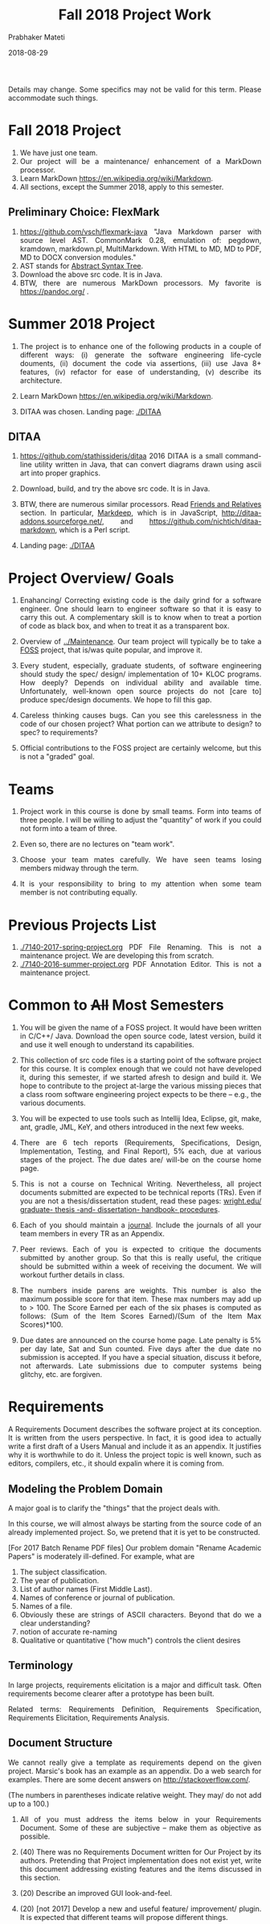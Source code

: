 # -*- mode: org -*-
# -*- org-export-html-postamble:t; -*-
#+STARTUP:showeverything
#+DATE: 2018-08-29
#+TITLE: Fall 2018 Project Work
#+AUTHOR: Prabhaker Mateti
#+HTML_LINK_HOME: ./index.html
#+HTML_LINK_UP: ./
#+HTML_HEAD: <style> P, li {text-align: justify} code {color: brown;} @media screen {BODY {margin: 10%} }</style>
#+BIND: org-html-preamble-format (("en" "<a href=\"../../Top/\">CS 7140</a>"))
#+BIND: org-html-postamble-format (("en" "<hr size=1>Copyright &copy; 2018 &bull; <a href=\"http://www.wright.edu/~pmateti\">www.wright.edu/~pmateti</a> &bull; %d"))
#+STARTUP:showeverything
#+OPTIONS: toc:1


Details may change.  Some specifics may not be valid for this term.
Please accommodate such things.

* Fall 2018 Project

1. We have just one team.
1. Our project will be a maintenance/ enhancement of a MarkDown processor.
1. Learn MarkDown https://en.wikipedia.org/wiki/Markdown.
1. All sections, except the Summer 2018, apply to this semester.

** Preliminary Choice: FlexMark

1. https://github.com/vsch/flexmark-java "Java Markdown parser with
   source level AST. CommonMark 0.28, emulation of: pegdown, kramdown,
   markdown.pl, MultiMarkdown. With HTML to MD, MD to PDF, MD to DOCX
   conversion modules."
1. AST stands for [[../Languages/Grammars/ast-notes.org][Abstract Syntax Tree]].
1. Download the above src code.  It is in Java.
1. BTW, there are numerous MarkDown processors.  My favorite is
   https://pandoc.org/ .

* Summer 2018 Project

1. The project is to enhance one of the following products in a couple
   of different ways: (i) generate the software engineering life-cycle
   douments, (ii) document the code via assertions, (iii) use Java 8+
   features, (iv) refactor for ease of understanding, (v) describe its
   architecture.

1. Learn MarkDown https://en.wikipedia.org/wiki/Markdown.

1. DITAA was chosen.  Landing page: [[./DITAA]]


** DITAA

1. https://github.com/stathissideris/ditaa 2016 DITAA is a small
   command-line utility written in Java, that can convert diagrams
   drawn using ascii art into proper graphics.

1. Download, build, and try the above src code.  It is in Java.

1. BTW, there are numerous similar processors.  Read [[https://github.com/stathissideris/ditaa#friends-and-relatives][Friends and
   Relatives]] section.  In particular, [[https://casual-effects.com/markdeep/][Markdeep]], which is in
   JavaScript, http://ditaa-addons.sourceforge.net/, and
   https://github.com/nichtich/ditaa-markdown, which is a Perl script.

1. Landing page: [[./DITAA]]

* Project Overview/ Goals


 1. Enahancing/ Correcting existing code is the daily grind for a
    software engineer. One should learn to engineer software so that
    it is easy to carry this out.  A complementary skill is to know
    when to treat a portion of code as black box, and when to treat it
    as a transparent box.

 1. Overview of [[../Maintenance]].  Our team project will typically
    be to take a [[https://en.wikipedia.org/wiki/Free_and_open-source_software][FOSS]] project, that is/was quite popular, and improve
    it.

 1. Every student, especially, graduate students, of software
    engineering should study the spec/ design/ implementation of 10+
    KLOC programs.  How deeply? Depends on individual ability and
    available time.  Unfortunately, well-known open source projects do
    not [care to] produce spec/design documents.  We hope to fill this
    gap.

 1. Careless thinking causes bugs. Can you see this carelessness in the
    code of our chosen project?  What portion can we attribute to
    design? to spec? to requirements?

 1. Official contributions to the FOSS project are certainly welcome,
    but this is not a "graded" goal.


* Teams


1. Project work in this course is done by small teams.  Form
   into teams of three people.  I will be willing to adjust the
   "quantity" of work if you could not form into a team of three.

1. Even so, there are no lectures on "team work".

1. Choose your team mates carefully.  We have seen teams losing
   members midway through the term.

1. It is your responsibility to bring to my attention when some team
   member is not contributing equally.


* Previous Projects List

1. [[./7140-2017-spring-project.org]] PDF File Renaming.  This is not a
   maintenance project.  We are developing this from scratch.
1. [[./7140-2016-summer-project.org]] PDF Annotation Editor.   This is not a
   maintenance project.


* Common to +All+ Most Semesters

1. You will be given the name of a FOSS project. It would have been
   written in C/C++/ Java.  Download the open source code, latest
   version, build it and use it well enough to understand its
   capabilities.

1. This collection of src code files is a starting point of the
   software project for this course.  It is complex enough that we
   could not have developed it, during this semester, if we started
   afresh to design and build it.  We hope to contribute to the
   project at-large the various missing pieces that a class room
   software engineering project expects to be there -- e.g., the
   various documents.

1. You will be expected to use tools such as Intellij Idea, Eclipse,
   git, make, ant, gradle, JML, KeY, and others introduced in the next
   few weeks.

1. There are 6 tech reports (Requirements, Specifications, Design,
   Implementation, Testing, and Final Report), 5% each, due at various
   stages of the project.  The due dates are/ will-be on the course
   home page.

1. This is not a course on Technical Writing.  Nevertheless, all
   project documents submitted are expected to be technical reports
   (TRs).  Even if you are not a thesis/dissertation student, read
   these pages: [[http://www.wright.edu/graduate-school/graduate-thesis-and-dissertation-handbook-procedures][wright.edu/ graduate- thesis -and- dissertation-
   handbook- procedures]].

1. Each of you should maintain a [[http://www.wikihow.com/Make-a-Daily-Journal][journal]].  Include the journals of all
   your team members in every TR as an Appendix.

1. Peer reviews.  Each of you is expected to critique the documents
   submitted by another group.  So that this is really useful, the
   critique should be submitted within a week of receiving the
   document.  We will workout further details in class.

1. The numbers inside parens are weights.  This number is also the
   maximum possible score for that item.  These max numbers may add up
   to > 100.  The Score Earned per each of the six phases is
   computed as follows: (Sum of the Item Scores Earned)/(Sum of the
   Item Max Scores)*100.

1. Due dates are announced on the course home page.  Late penalty is
   5% per day late, Sat and Sun counted.  Five days after the due date
   no submission is accepted.  If you have a special situation,
   discuss it before, not afterwards.  Late submissions due to
   computer systems being glitchy, etc. are forgiven.

* Requirements

A Requirements Document describes the software project at its
conception.  It is written from the users perspective.  In fact, it is
good idea to actually write a first draft of a Users Manual and
include it as an appendix.  It justifies why it is worthwhile to do
it.  Unless the project topic is well known, such as editors,
compilers, etc., it should expalin where it is coming from.

** Modeling the Problem Domain

A major goal is to clarify the "things" that the project deals with.

In this course, we will almost always be starting from the
source code of an already implemented project.  So, we pretend that it
is yet to be constructed.

[For 2017 Batch Rename PDF files] Our problem domain "Rename Academic
Papers" is moderately ill-defined.  For example, what are

   1. The subject classification.
   2. The year of publication.
   3. List of author names (First Middle Last).
   4. Names of conference or journal of publication.
   5. Names of a file.
   5. Obviously these are strings of ASCII characters.  Beyond that do
      we a clear understanding?
   1. notion of accurate re-naming
   1. Qualitative or quantitative ("how much") controls the client
      desires
      

** Terminology

In large projects, requirements elicitation is a major and difficult
task.  Often requirements become clearer after a prototype has been
built.

Related terms: Requirements Definition, Requirements Specification,
Requirements Elicitation, Requirements Analysis.

** Document Structure

We cannot really give a template as requirements depend on the given
project.  Marsic's book has an example as an appendix.  Do a web
search for examples.  There are some decent answers on
http://stackoverflow.com/.

(The numbers in parentheses indicate relative weight.  They may/ do
not add up to a 100.)


1. All of you must address the items below in your Requirements
   Document.  Some of these are subjective -- make them as objective
   as possible.

2. (40) There was no Requirements Document written for Our Project by
   its authors.  Pretending that Project implementation does not exist
   yet, write this document addressing existing features and the items
   discussed in this section.

6. (20) Describe an improved GUI look-and-feel.

7. (20) [not 2017] Develop a new and useful feature/ improvement/ plugin.  It is
   expected that different teams will propose different things.

8. (20) Describe code maintainablity expectations.
9. (20) Describe the expectations of "By the end of Testing Phase"
   (see Testing section).

10. (20) Of course, our project is already designed and built.  A
     goal that is imposed on you is 5% code reduction.  If this is not
     doable, it is your responsibility to convince me and your peer reviewers.

11. (30) Journals of your team members.
12. (10) Tech Report (TR) style.
13. (15) Separate critiques by your team members of the Requirements
    documents submitted by another group.


* Specifications


  1.  (50) There was no Specifications Document written for Our Project by
    its authors.  Pretending that Project implementation does not
    exist yet, write this document addressing existing features and
    the items listed in Requirements.
  1.  (20) Acceptance/Conformance tests are part of a Spec.
  1.  (20) Rigor and mathematical logic.
  1. (10) Suppose our project is an Editor.  Every modern text editor
    has buffers, cursors, view-windows, cut-paste-containers, kbd +
    mouse input methods, undo/redo, ... What are the essential pieces
    to Our Project this term?  Did this doc describe their spec? What
    are the essential pieces to Our Project this term?
  1.  (20) Quality of the spec of 5% code reduction.  Objectively
    stated? Subjective? Can it be verified through some tools?
  1.  (30) Journals of your team members.
  1. (10) Tech Report (TR) style.
  1. (15) Separate critiques by your team members of the
    Specs documents submitted by another group.


* Design


  1.  (20) There was no Design Document written for Our Project by its
    authors.  You are extracting &quot;the&quot; design of Project from
    its existing implementation in Java in the absence of Req, Spec,
    and Design documents by Project 's authors. 

  1. It is not enough that you feel you understood the design of the
    core of Project well enough.  You need to articulate it in the
    submitted doc. 

  1. (20) Having used Our Project for a week or so, a fellow
    developer is now interested in understanding how it is
    designed. (S)he already finished reading your Req and Specs, and
    is now reading your Design Doc.  Suppose our project is an Editor.
    Assume that (s)he also knows about how editors are typically
    designed: buffers, cursors, etc. How well does reading your
    document help?  Similarly, assume that (s)he is generally familiar
    with the class of programs that Our Projects belongs.  How well
    does your doc cater to this need?

  1. (10) The design of Your "Plugin".  This is new and yours. So
    more detail and precision, compared to other sections of this doc,
    is expected.  Carefully chosen pseudo code, diagrams, etc. are
    expected.  The meaning of "plugin" is now well-known; e.g., as in
    Eclipse or IntelliJ plugins.

  1. (10) Redesign the GUI so it is more familiar/ better.

  1. (05) Is the goal of 5% code reduction being attempted
    through re-design or re-coding? Is it described well-enough?  

  1. (05) Do a code review of the existing code.  Report on redesign
    and re-coding for maintainability.  Keeping Project's Java code
    up-to-date with the latest Java belongs in your Implementation
    report. 

  1.  (20) Design by Contract should/must be practiced in this
    doc. This is not just a question of math logic formalism.  It is
    about complete, and precise (-enough) descriptions, perhaps in
    English.  Include (strong enough) class invariants.  E.g., what
    properties do the views maintained by Project have? Such as: a view
    displays a portion of the content of a buffer; the &quot;dot&quot;
    cursor is within the view; the buffer is the (modified) content of
    a (an existing) file.

  1.  (30) Journals of your team members.
  1. (10) Tech Report (TR) style.

  1. How are the various pieces of design 
    (sections in this document) relate to previous documents? 

  1. Even in the presence of all kinds of diagrams, pseudo code of
    core methods must be present in a design doc.  Choosing an
    almost-Java notation defeats the purpose, even though we cannot
    give a general rule about how high its level should be. 
  1. (15) Separate critiques by your team members of the
    Design documents submitted by another group.


* Implementation


  1. There was no Implementation Report written for  Project  
    by its authors, apart from the bug reports in forums and email
    lists.

  1.  (20) Describe Project implementation not only as it exists, but
    also including the code modifications that you have made so that
    it is now more compliant with the latest Java, more maintainable,
    and reduced in size.  Describe also the implementation of Your
    Plugin.  You are welcome to use tools such as Doxygen.

  1.  (20) Include in your turnin a tar-ball of all source code.
    It should build cleanly.  Do the equivalent of "make clean"
    and then include an "ls -lR" style listing of files.  It
    should include a How To Build section.  Include size details
    of the system built.

  1. (30) The implementation of Your Plugin: This is new and yours.
    Include details beyond what was in Design Report.  Do not
    duplicate -- just cite the Design Report sections.
  
  1.  (10) Include in this TR a short report of a "smoke test."  Other
    testing such as Unit and Integration Testing are part of the
    Test Report.

  1. (10) Include snapshots so that the redesigned GUI is seen
    to be more familiar/ better.

  1.  (30) Journals of your team members.
  1.  (10) Tech Report (TR) style.

  1.  (15) Separate critiques by your team members of the
    Implementation documents submitted by another group.


* Testing



  1. There was no Testing Document written for Our Project by its
    authors, apart from the bug reports in forums and email lists.

  1.  This report documents the testing performed on our project, as
    revised by you.  At a minimum, we expect it to report on (i) a
    smoke test that assures that it is not wholly broken, (ii) a
    black-box acceptance testing, (iii) a few stress tests that take
    the software to its limits, and (iv) several white-box tests of
    the internal units that are in the software.  We also expect to
    read a statement of code coverage.  This report should always
    describe, at some length, all tests that cause failures.  Recall
    that (the state of software engineering is such that) we find most
    software useful even after knowing it fails.

  1. Acceptance/Conformance tests are/were part of a Spec.

  1. Unit and Integration Testing should/must be practiced and reported
    in this part of the project work.

  1. Before using this section as a check list, please review the
    CS7140 lectures on Testing and also a chapter or two from a
    software engineering (academic) text book (no matter what
    amazon.com reviews might say).  Recall Dijkstra's quote: "Testing
    shows the presence, not the absence of bugs".  Another: "Absence
    of evidence does not imply evidence of absence."

  1. (10 points) Having used Our Project for a week or so, a fellow
    developer is impressed.  (S)he is wondering if Our Project should
    be added to her/his tool chest based on reading your "test
    report". How well does reading your document help?

  1. (10) Interactive programs, such as modern text editors, can be
    black-box tested treating them as servers and developing a
    test-client that feeds test inputs.  "Typing/Mousing" such inputs
    is just too tedious.  [We skipped this topic in past CS7140.]  So,
    do what you can based on your intuition, reading the bug reports,
    email lists, and what you may have learned in a prerequisite
    course.

  1. (30) Unit testing (JUnit or TestNG) of selected classes (2
    files/student) of Our Project.  Recall that Home Work 2 permits
    the work you did there to be included here.

  1. (30) The testing of Your Plugin: This is new and
    yours. Carefully chosen black-box tests, JUnit/TestNG white-box
    tests (of all classes of this plugin), and code coverage tests are
    expected.

  1. (10) Include snapshots so that the redesigned GUI is seen
    to be more familiar/ better.

  1. By the end of Testing Phase:
    <ol type=i>
      1.  (30) Discover and fix at least one bug (not found by any one
	else) per team member (or throw in your claim that Project is
	bug-free).
      1.  (20) Improve the maintainability of Project.  Describe as many of
	these improvements as possible.  During the semester, we will
	discuss several subtopics of maintenance.
      1.  (20) Reduce Project code size. It should be at least 5% smaller (as
	measured through the .class files) than what it is now. Please
	look up on how to measure byte code size from class files ignoring
	all meta data.  The reduction in size is excluding the code of
	Your Plugin.
    
  1.  (30) Journals of your team members.
  1. (10) Tech Report (TR) style.

  1. (15) Separate critiques by your team members of the
    Testing documents submitted by another group.


* Final Report


  1.  This TR is essentially an assembly of all the previous reports,
    which now become chapters, revised if necessary.  

  1. (20)
    Include a new and brief first chapter that describes the overall
    report.  

  1. (20)Include a new semi-final chapter that details any changes
    made to both the previous reports and the source code after their
    turnins.

  1. (20) Include a new final chapter that describes your experience/
    hindsight of this project.
  1.  (20) Merge all the References into one.
  1.  (10) Include your cumulative journals as a merged Appendix.

  1.  (30) Journals of your team members.
  1. (10) Tech Report (TR) style.
  1. (15) Separate critiques by your team members of the Final
    Reports submitted by another group.


* End
# Local variables:
# after-save-hook: org-html-export-to-html
# end:
